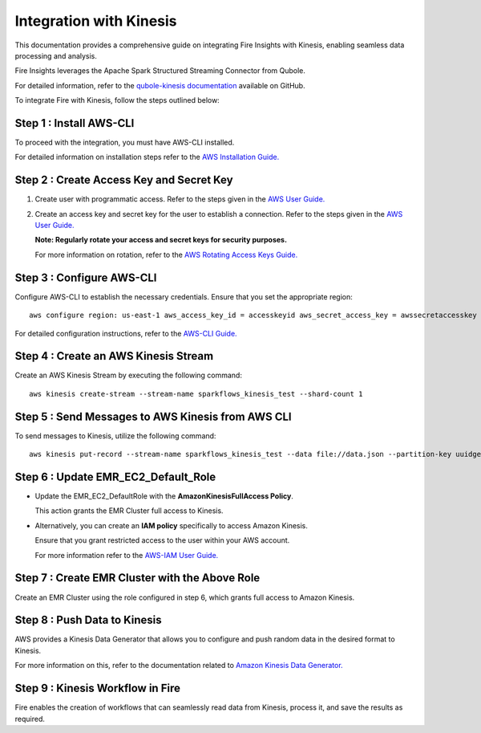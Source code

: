 Integration with Kinesis
==============================

This documentation provides a comprehensive guide on integrating Fire Insights with Kinesis, enabling seamless data processing and analysis. 

Fire Insights leverages the Apache Spark Structured Streaming Connector from Qubole. 

For detailed information, refer to the `qubole-kinesis documentation <https://github.com/qubole/kinesis-sql>`_ available on GitHub.

To integrate Fire with Kinesis, follow the steps outlined below:

Step 1 : Install AWS-CLI
----------

To proceed with the integration, you must have AWS-CLI installed.

For detailed information on installation steps refer to the `AWS Installation Guide. <https://docs.aws.amazon.com/cli/latest/userguide/cli-chap-install.html>`_

Step 2 : Create Access Key and Secret Key
-----------------

#. Create user with programmatic access. Refer to the steps given in the `AWS User Guide. <https://docs.aws.amazon.com/IAM/latest/UserGuide/id_users_create.html>`_
#. Create an access key and secret key for the user to establish a connection. Refer to the steps given in the `AWS User Guide. <https://docs.aws.amazon.com/IAM/latest/UserGuide/id_credentials_access-keys.html#Using_CreateAccessKey>`_

   **Note: Regularly rotate your access and secret keys for security purposes.** 
   
   For more information on rotation, refer to the `AWS Rotating Access Keys Guide. <https://docs.aws.amazon.com/IAM/latest/UserGuide/id_credentials_access-keys.html#rotating_access_keys_console>`_

Step 3 : Configure AWS-CLI
------------
 
Configure AWS-CLI to establish the necessary credentials. Ensure that you set the appropriate region: ::

 aws configure region: us-east-1 aws_access_key_id = accesskeyid aws_secret_access_key = awssecretaccesskey

For detailed configuration instructions, refer to the `AWS-CLI Guide. <https://docs.aws.amazon.com/cli/latest/userguide/cli-chap-configure.html>`_

Step 4 : Create an AWS Kinesis Stream
---------

Create an AWS Kinesis Stream by executing the following command: ::

 aws kinesis create-stream --stream-name sparkflows_kinesis_test --shard-count 1

Step 5 : Send Messages to AWS Kinesis from AWS CLI
----------

To send messages to Kinesis, utilize the following command: ::

 aws kinesis put-record --stream-name sparkflows_kinesis_test --data file://data.json --partition-key uuidgen

Step 6 : Update EMR_EC2_Default_Role
---------

* Update the EMR_EC2_DefaultRole with the **AmazonKinesisFullAccess Policy**. 

  This action grants the EMR Cluster full access to Kinesis.

* Alternatively, you can create an **IAM policy** specifically to access Amazon Kinesis. 

  Ensure that you grant restricted access to the user within your AWS account. 
   
  For more information refer to the `AWS-IAM User Guide. <https://docs.aws.amazon.com/IAM/latest/UserGuide/access_policies_create.html>`_

Step 7 : Create EMR Cluster with the Above Role
----------

Create an EMR Cluster using the role configured in step 6, which grants full access to Amazon Kinesis.

Step 8 : Push Data to Kinesis
-------------

AWS provides a Kinesis Data Generator that allows you to configure and push random data in the desired format to Kinesis. 

For more information on this, refer to the documentation related to `Amazon Kinesis Data Generator. <https://awslabs.github.io/amazon-kinesis-data-generator/web/help.html>`_

  .. figure:: ../../_assets/aws/kinesis-data-generator-1.png
     :alt: Kinesis Data Generator
     :width: 65%
   
   
  .. figure:: ../../_assets/aws/kinesis-data-generator-2.png
     :alt: Kinesis Data Generator
     :width: 65%
   
Step 9 : Kinesis Workflow in Fire
----------

Fire enables the creation of workflows that can seamlessly read data from Kinesis, process it, and save the results as required.













